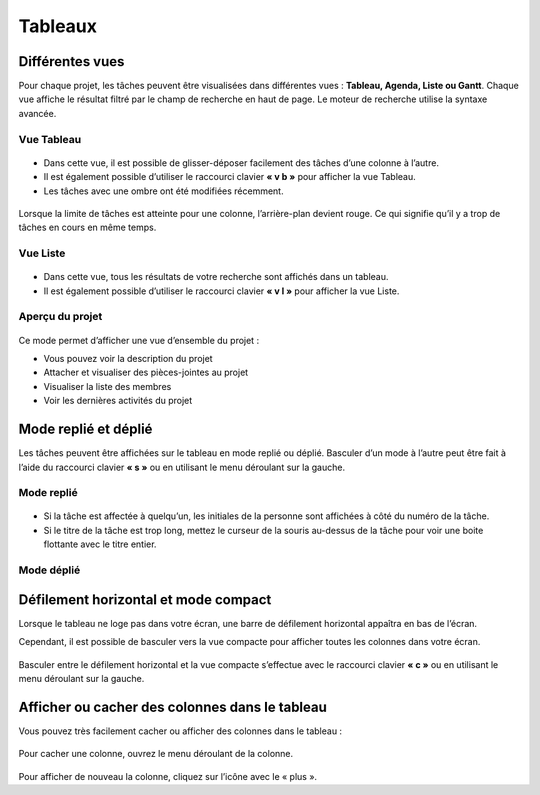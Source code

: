 Tableaux
========

Différentes vues
----------------

Pour chaque projet, les tâches peuvent être visualisées dans différentes
vues : **Tableau, Agenda, Liste ou Gantt**. Chaque vue affiche le
résultat filtré par le champ de recherche en haut de page. Le moteur de
recherche utilise la syntaxe avancée.

Vue Tableau
~~~~~~~~~~~

.. figure:: /_static/board-view.png
   :alt: Vue Tableau

-  Dans cette vue, il est possible de glisser-déposer facilement des
   tâches d’une colonne à l’autre.
-  Il est également possible d’utiliser le raccourci clavier **« v b »**
   pour afficher la vue Tableau.
-  Les tâches avec une ombre ont été modifiées récemment.

.. figure:: /_static/board-task-limit.png
   :alt: Tableau Limite de tâches

Lorsque la limite de tâches est atteinte pour une colonne,
l’arrière-plan devient rouge. Ce qui signifie qu’il y a trop de tâches
en cours en même temps.

Vue Liste
~~~~~~~~~

.. figure:: /_static/list-view.png
   :alt: Vue liste

-  Dans cette vue, tous les résultats de votre recherche sont affichés
   dans un tableau.
-  Il est également possible d’utiliser le raccourci clavier **« v l »**
   pour afficher la vue Liste.

Aperçu du projet
~~~~~~~~~~~~~~~~

.. figure:: /_static/project-view.png
   :alt: Aperçu du projet

Ce mode permet d’afficher une vue d’ensemble du projet :

-  Vous pouvez voir la description du projet
-  Attacher et visualiser des pièces-jointes au projet
-  Visualiser la liste des membres
-  Voir les dernières activités du projet

Mode replié et déplié
---------------------

Les tâches peuvent être affichées sur le tableau en mode replié ou
déplié. Basculer d’un mode à l’autre peut être fait à l’aide du
raccourci clavier **« s »** ou en utilisant le menu déroulant sur la
gauche.

Mode replié
~~~~~~~~~~~

.. figure:: /_static/board-collapsed-mode.png
   :alt: Tâches repliées

-  Si la tâche est affectée à quelqu’un, les initiales de la personne
   sont affichées à côté du numéro de la tâche.
-  Si le titre de la tâche est trop long, mettez le curseur de la souris
   au-dessus de la tâche pour voir une boite flottante avec le titre
   entier.

Mode déplié
~~~~~~~~~~~

.. figure:: /_static/board-expanded-mode.png
   :alt: Tâches dépliées

Défilement horizontal et mode compact
-------------------------------------

Lorsque le tableau ne loge pas dans votre écran, une barre de défilement
horizontal appaîtra en bas de l’écran.

Cependant, il est possible de basculer vers la vue compacte pour
afficher toutes les colonnes dans votre écran.

.. figure:: /_static/board-compact-mode.png
   :alt: Tableau en mode compact

Basculer entre le défilement horizontal et la vue compacte s’effectue
avec le raccourci clavier **« c »** ou en utilisant le menu déroulant
sur la gauche.

Afficher ou cacher des colonnes dans le tableau
-----------------------------------------------

Vous pouvez très facilement cacher ou afficher des colonnes dans le
tableau :

.. figure:: /_static/hide-column.png
   :alt: Cacher une colonne

Pour cacher une colonne, ouvrez le menu déroulant de la colonne.

.. figure:: /_static/show-column.png
   :alt: Afficher une colonne

Pour afficher de nouveau la colonne, cliquez sur l’icône avec le « plus
».
